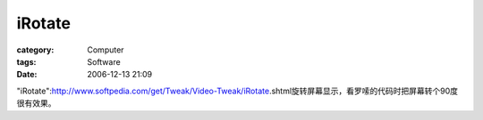 ##############
iRotate
##############
:category: Computer
:tags: Software
:date: 2006-12-13 21:09



"iRotate":http://www.softpedia.com/get/Tweak/Video-Tweak/iRotate.shtml旋转屏幕显示，看罗嗦的代码时把屏幕转个90度很有效果。


